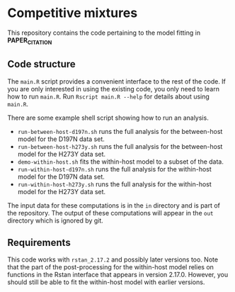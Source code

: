 * Competitive mixtures
This repository contains the code pertaining to the model fitting in *PAPER_CITATION*
** Code structure
The =main.R= script provides a convenient interface to the rest of the code.
If you are only interested in using the existing code, you only need to learn how to run =main.R=.
Run =Rscript main.R --help= for details about using =main.R=.

There are some example shell script showing how to run an analysis. 
- =run-between-host-d197n.sh= runs the full analysis for the between-host model for the D197N data set.
- =run-between-host-h273y.sh= runs the full analysis for the between-host model for the H273Y data set.
- =demo-within-host.sh= fits the within-host model to a subset of the data.
- =run-within-host-d197n.sh= runs the full analysis for the within-host model for the D197N data set.
- =run-within-host-h273y.sh= runs the full analysis for the within-host model for the H273Y data set.

The input data for these computations is in the =in= directory and is part of the repository.
The output of these computations will appear in the =out= directory which is ignored by git.
** Requirements
This code works with =rstan_2.17.2= and possibly later versions too.
Note that the part of the post-processing for the within-host model relies on functions in the Rstan interface that appears in version 2.17.0.
However, you should still be able to fit the within-host model with earlier versions.
